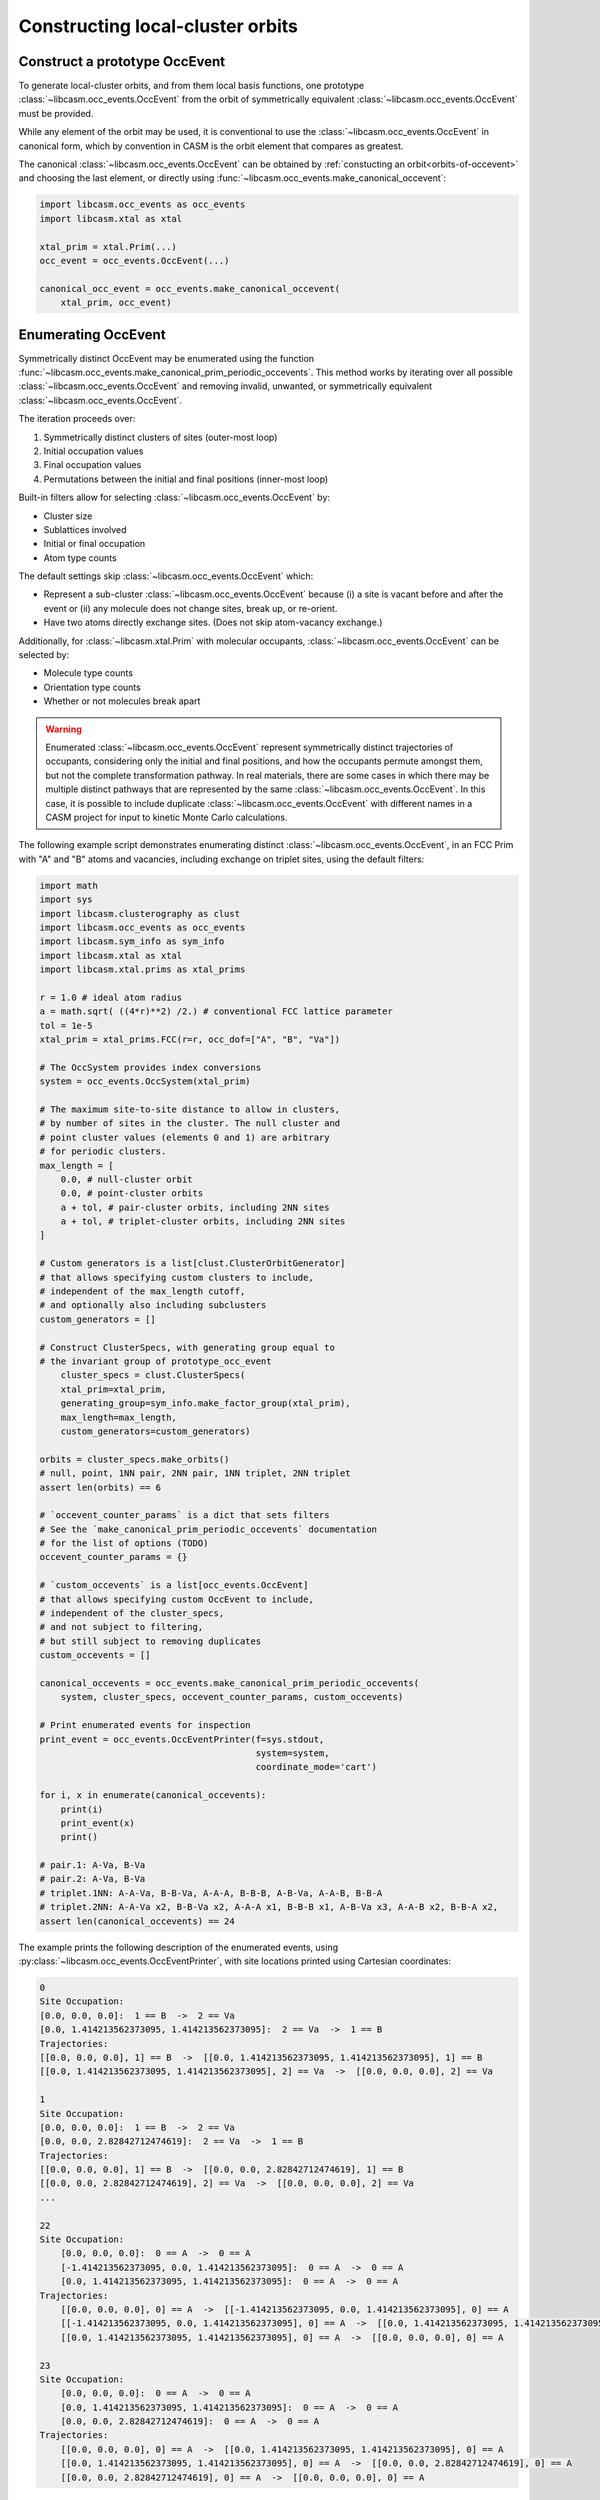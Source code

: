 .. _constructing-local-cluster-orbits:

Constructing local-cluster orbits
=================================

Construct a prototype OccEvent
------------------------------

To generate local-cluster orbits, and from them local basis functions, one prototype :class:`~libcasm.occ_events.OccEvent` from the orbit of symmetrically equivalent :class:`~libcasm.occ_events.OccEvent` must be provided.

While any element of the orbit may be used, it is conventional to use the :class:`~libcasm.occ_events.OccEvent` in canonical form, which by convention in CASM is the orbit element that compares as greatest.

The canonical :class:`~libcasm.occ_events.OccEvent` can be obtained by :ref:`constucting an orbit<orbits-of-occevent>` and choosing the last element, or directly using :func:`~libcasm.occ_events.make_canonical_occevent`:

.. code-block:: Python

    import libcasm.occ_events as occ_events
    import libcasm.xtal as xtal

    xtal_prim = xtal.Prim(...)
    occ_event = occ_events.OccEvent(...)

    canonical_occ_event = occ_events.make_canonical_occevent(
        xtal_prim, occ_event)


Enumerating OccEvent
--------------------

Symmetrically distinct OccEvent may be enumerated using the function :func:`~libcasm.occ_events.make_canonical_prim_periodic_occevents`. This method works by iterating over all possible :class:`~libcasm.occ_events.OccEvent` and removing invalid, unwanted, or symmetrically equivalent :class:`~libcasm.occ_events.OccEvent`.

The iteration proceeds over:

1) Symmetrically distinct clusters of sites (outer-most loop)
2) Initial occupation values
3) Final occupation values
4) Permutations between the initial and final positions (inner-most loop)

Built-in filters allow for selecting :class:`~libcasm.occ_events.OccEvent` by:

- Cluster size
- Sublattices involved
- Initial or final occupation
- Atom type counts

The default settings skip :class:`~libcasm.occ_events.OccEvent` which:

- Represent a sub-cluster :class:`~libcasm.occ_events.OccEvent` because
  (i) a site is vacant before and after the event or (ii) any molecule
  does not change sites, break up, or re-orient.
- Have two atoms directly exchange sites. (Does not skip atom-vacancy
  exchange.)

Additionally, for :class:`~libcasm.xtal.Prim` with molecular occupants, :class:`~libcasm.occ_events.OccEvent` can be selected by:

- Molecule type counts
- Orientation type counts
- Whether or not molecules break apart

.. warning::

    Enumerated :class:`~libcasm.occ_events.OccEvent` represent symmetrically distinct trajectories of occupants, considering only the initial and final positions, and how the occupants permute amongst them, but not the complete transformation pathway. In real materials, there are some cases in which there may be multiple distinct pathways that are represented by the same :class:`~libcasm.occ_events.OccEvent`. In this case, it is possible to include duplicate :class:`~libcasm.occ_events.OccEvent` with different names in a CASM project for input to kinetic Monte Carlo calculations.


The following example script demonstrates enumerating distinct :class:`~libcasm.occ_events.OccEvent`, in an FCC Prim with "A" and "B" atoms and vacancies, including exchange on triplet sites, using the default filters:

.. code-block:: Python

    import math
    import sys
    import libcasm.clusterography as clust
    import libcasm.occ_events as occ_events
    import libcasm.sym_info as sym_info
    import libcasm.xtal as xtal
    import libcasm.xtal.prims as xtal_prims

    r = 1.0 # ideal atom radius
    a = math.sqrt( ((4*r)**2) /2.) # conventional FCC lattice parameter
    tol = 1e-5
    xtal_prim = xtal_prims.FCC(r=r, occ_dof=["A", "B", "Va"])

    # The OccSystem provides index conversions
    system = occ_events.OccSystem(xtal_prim)

    # The maximum site-to-site distance to allow in clusters,
    # by number of sites in the cluster. The null cluster and
    # point cluster values (elements 0 and 1) are arbitrary
    # for periodic clusters.
    max_length = [
        0.0, # null-cluster orbit
        0.0, # point-cluster orbits
        a + tol, # pair-cluster orbits, including 2NN sites
        a + tol, # triplet-cluster orbits, including 2NN sites
    ]

    # Custom generators is a list[clust.ClusterOrbitGenerator]
    # that allows specifying custom clusters to include,
    # independent of the max_length cutoff,
    # and optionally also including subclusters
    custom_generators = []

    # Construct ClusterSpecs, with generating group equal to
    # the invariant group of prototype_occ_event
        cluster_specs = clust.ClusterSpecs(
        xtal_prim=xtal_prim,
        generating_group=sym_info.make_factor_group(xtal_prim),
        max_length=max_length,
        custom_generators=custom_generators)

    orbits = cluster_specs.make_orbits()
    # null, point, 1NN pair, 2NN pair, 1NN triplet, 2NN triplet
    assert len(orbits) == 6

    # `occevent_counter_params` is a dict that sets filters
    # See the `make_canonical_prim_periodic_occevents` documentation
    # for the list of options (TODO)
    occevent_counter_params = {}

    # `custom_occevents` is a list[occ_events.OccEvent]
    # that allows specifying custom OccEvent to include,
    # independent of the cluster_specs,
    # and not subject to filtering,
    # but still subject to removing duplicates
    custom_occevents = []

    canonical_occevents = occ_events.make_canonical_prim_periodic_occevents(
        system, cluster_specs, occevent_counter_params, custom_occevents)

    # Print enumerated events for inspection
    print_event = occ_events.OccEventPrinter(f=sys.stdout,
                                             system=system,
                                             coordinate_mode='cart')

    for i, x in enumerate(canonical_occevents):
        print(i)
        print_event(x)
        print()

    # pair.1: A-Va, B-Va
    # pair.2: A-Va, B-Va
    # triplet.1NN: A-A-Va, B-B-Va, A-A-A, B-B-B, A-B-Va, A-A-B, B-B-A
    # triplet.2NN: A-A-Va x2, B-B-Va x2, A-A-A x1, B-B-B x1, A-B-Va x3, A-A-B x2, B-B-A x2,
    assert len(canonical_occevents) == 24


The example prints the following description of the enumerated events, using :py:class:`~libcasm.occ_events.OccEventPrinter`, with site locations printed using Cartesian coordinates:

.. code-block::

    0
    Site Occupation:
    [0.0, 0.0, 0.0]:  1 == B  ->  2 == Va
    [0.0, 1.414213562373095, 1.414213562373095]:  2 == Va  ->  1 == B
    Trajectories:
    [[0.0, 0.0, 0.0], 1] == B  ->  [[0.0, 1.414213562373095, 1.414213562373095], 1] == B
    [[0.0, 1.414213562373095, 1.414213562373095], 2] == Va  ->  [[0.0, 0.0, 0.0], 2] == Va

    1
    Site Occupation:
    [0.0, 0.0, 0.0]:  1 == B  ->  2 == Va
    [0.0, 0.0, 2.82842712474619]:  2 == Va  ->  1 == B
    Trajectories:
    [[0.0, 0.0, 0.0], 1] == B  ->  [[0.0, 0.0, 2.82842712474619], 1] == B
    [[0.0, 0.0, 2.82842712474619], 2] == Va  ->  [[0.0, 0.0, 0.0], 2] == Va
    ...

    22
    Site Occupation:
        [0.0, 0.0, 0.0]:  0 == A  ->  0 == A
        [-1.414213562373095, 0.0, 1.414213562373095]:  0 == A  ->  0 == A
        [0.0, 1.414213562373095, 1.414213562373095]:  0 == A  ->  0 == A
    Trajectories:
        [[0.0, 0.0, 0.0], 0] == A  ->  [[-1.414213562373095, 0.0, 1.414213562373095], 0] == A
        [[-1.414213562373095, 0.0, 1.414213562373095], 0] == A  ->  [[0.0, 1.414213562373095, 1.414213562373095], 0] == A
        [[0.0, 1.414213562373095, 1.414213562373095], 0] == A  ->  [[0.0, 0.0, 0.0], 0] == A

    23
    Site Occupation:
        [0.0, 0.0, 0.0]:  0 == A  ->  0 == A
        [0.0, 1.414213562373095, 1.414213562373095]:  0 == A  ->  0 == A
        [0.0, 0.0, 2.82842712474619]:  0 == A  ->  0 == A
    Trajectories:
        [[0.0, 0.0, 0.0], 0] == A  ->  [[0.0, 1.414213562373095, 1.414213562373095], 0] == A
        [[0.0, 1.414213562373095, 1.414213562373095], 0] == A  ->  [[0.0, 0.0, 2.82842712474619], 0] == A
        [[0.0, 0.0, 2.82842712474619], 0] == A  ->  [[0.0, 0.0, 0.0], 0] == A


Save/load OccEvent
------------------

A standard location to save an event for future use is in:

- <CASM project directory> / events / event.<name_of_event> / event.json

The functions :func:`~libcasm.occ_events.save_occevent` and :func:`~libcasm.occ_events.load_occevent` methods can be used to save :class:`~libcasm.occ_events.OccEvent` to the standard location and later load them:

.. code-block:: Python

    # root: pathlib.Path
    # prototype_occ_event: prototype occ_events.OccEvent

    # The OccSystem provides index conversions
    system = occ_events.OccSystem(xtal_prim)

    # Save an OccEvent:
    occ_events.save_occevent(root, "1NN_A_Va", prototype_occ_event, system)

    # Load an OccEvent:
    loaded_occ_event = occ_events.load_occevent(root, "1NN_A_Va", system)

    assert loaded_occ_event == prototype_occ_event


ClusterSpecs for local-cluster orbits
-------------------------------------

The subgroup of the prim factor group that leaves an :class:`~libcasm.occ_events.OccEvent` invariant is the generating group for local-cluster orbits and local basis functions for properties of that event.

The :class:`~libcasm.clusterography.ClusterSpecs` class encapsulates all the parameters needed for constructing cluster orbits. A :class:`~libcasm.clusterography.ClusterSpecs` object with the generating group set to the invariant group of an :class:`~libcasm.occ_events.OccEvent` can be constructed using :func:`~libcasm.occ_events.make_occevent_cluster_specs`:

.. warning::

    When constructing a local cluster expansion basis set, the symmetry of the :class:`~libcasm.occ_events.OccEvent` is very often the same as the symmetry of the actual transformation pathway in the real material, but there are exceptions. The exceptions tend to be cases where multiple pathways exist through intermediate metastable states. In such cases, the user should take care to ensure the symmetry and multiplicity of the events is accurately reproduced by the chosen :class:`~libcasm.occ_events.OccEvent` and the generating group used to construct the local basis set.

.. code-block:: Python

    # xtal_prim: xtal.Prim

    # Construct ClusterSpecs, with generating group equal to
    # the invariant group of prototype_occ_event
    cluster_specs = occ_events.make_occevent_cluster_specs(
        xtal_prim=xtal_prim,
        phenomenal_occ_event=prototype_occ_event,
        max_length=[0.0, 0.0],
        cutoff_radius=[0.0, 2.01])


Local-cluster orbits
--------------------

Once the :class:`~libcasm.clusterography.ClusterSpecs` instance is constructed, local-cluster orbits can be generated using :func:`~libcasm.clusterography.ClusterSpecs.make_orbits`:

.. code-block:: Python

    # Construct local cluster orbits
    local_cluster_orbits = cluster_specs.make_orbits()

Local basis sets
----------------

The :class:`~libcasm.clusterography.ClusterSpecs` instance can be output to JSON for use as input for constructing local basis sets using :func:`~libcasm.clusterography.ClusterSpecs.to_dict`:

.. code-block:: Python

    # Output cluster specs JSON for local basis set construction
    cluster_specs_json = cluster_specs.to_dict()


OccEvent invariant group
------------------------

The subgroup of the prim factor group that leaves an :class:`~libcasm.occ_events.OccEvent` invariant is the generating group for local basis functions of properties of that event. It can be constructed explicitly using :func:`~libcasm.occ_events.make_occevent_group`:

.. code-block:: Python

    import libcasm.occ_events as occ_events
    import libcasm.sym_info as sym_info

    # xtal_prim: xtal.Prim
    # occ_event: occ_events.OccEvent

    # Note the use of sym_info.make_factor_group:
    prim_factor_group = sym_info.make_factor_group(xtal_prim)
    occevent_symgroup_rep = occ_events.make_occevent_symgroup_rep(
        prim_factor_group.elements(), xtal_prim)

    # Construct the group which leaves the phenomenal OccEvent invariant
    invariant_group = occ_events.make_occevent_group(
        occ_event=prototype_occ_event,
        group=prim_factor_group,
        lattice=xtal_prim.lattice(),
        occevent_symgroup_rep=occevent_symgroup_rep)

The objects ``prim_factor_group`` and ``invariant_group`` are instances of :class:`~libcasm.sym_info.SymGroup`, with the relationship that ``invariant_group`` is a subgroup of ``prim_factor_group``, which is called the "head group". The class :class:`~libcasm.sym_info.SymGroup` provides more information than a simple ``list[libcasm.xtal.SymOp]``, including the multiplication table and the head group indices of the subgroup operations.

